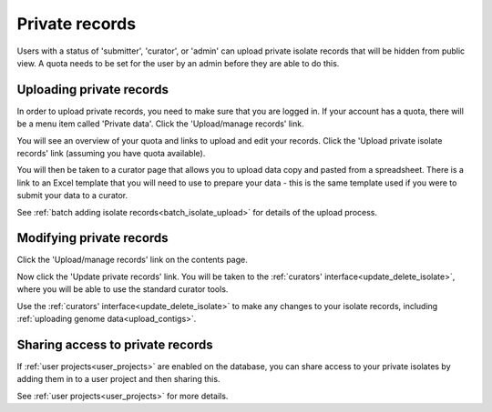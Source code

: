 .. _private_records:

###############
Private records
###############
Users with a status of 'submitter', 'curator', or 'admin' can upload private
isolate records that will be hidden from public view. A quota needs to be set
for the user by an admin before they are able to do this.

*************************
Uploading private records
*************************
In order to upload private records, you need to make sure that you are logged
in. If your account has a quota, there will be a menu item called 'Private
data'. Click the 'Upload/manage records' link.

.. image:: /images/private_records/upload1.png

You will see an overview of your quota and links to upload and edit your 
records. Click the 'Upload private isolate records' link (assuming you have
quota available).

.. image:: /images/private_records/upload2.png

You will then be taken to a curator page that allows you to upload data copy
and pasted from a spreadsheet. There is a link to an Excel template that you
will need to use to prepare your data - this is the same template used if you
were to submit your data to a curator.

.. image:: /images/private_records/upload3.png

See :ref:`batch adding isolate records<batch_isolate_upload>` for details of 
the upload process.

*************************
Modifying private records
*************************
Click the 'Upload/manage records' link on the contents page.

.. image:: /images/private_records/upload1.png

Now click the 'Update private records' link. You will be taken to the 
:ref:`curators' interface<update_delete_isolate>`, where you will be able to 
use the standard curator tools.

.. image:: /images/private_records/update1.png

Use the :ref:`curators' interface<update_delete_isolate>` to make any changes 
to your isolate records, including 
:ref:`uploading genome data<upload_contigs>`.

*********************************
Sharing access to private records
*********************************
If :ref:`user projects<user_projects>` are enabled on the database, you can 
share access to your private isolates by adding them in to a user project and
then sharing this.

See :ref:`user projects<user_projects>` for more details.
